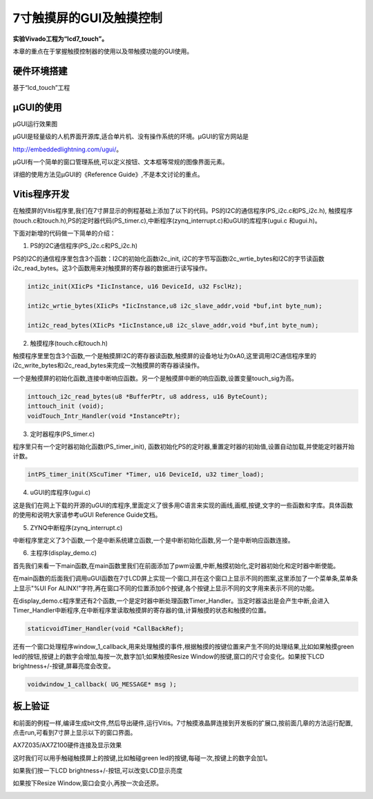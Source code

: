 7寸触摸屏的GUI及触摸控制
==========================

**实验Vivado工程为“lcd7_touch”。**

本章的重点在于掌握触摸控制器的使用以及带触摸功能的GUI使用。

硬件环境搭建
------------

基于“lcd_touch”工程

µGUI的使用
----------

.. image:: images/29_media/image1.jpeg
      
µGUI运行效果图

µGUI是轻量级的人机界面开源库,适合单片机、没有操作系统的环境。µGUI的官方网站是

http://embeddedlightning.com/ugui/。

µGUI有一个简单的窗口管理系统,可以定义按钮、文本框等常规的图像界面元素。

.. image:: images/29_media/image2.png
      
.. image:: images/29_media/image3.png
      
详细的使用方法见µGUI的《Reference Guide》,不是本文讨论的重点。

Vitis程序开发
-------------

在触摸屏的Vitis程序里,我们在7寸屏显示的例程基础上添加了以下的代码。PS的I2C的通信程序(PS_i2c.c和PS_i2c.h),
触摸程序(touch.c和touch.h),PS的定时器代码(PS_timer.c),中断程序(zynq_interrupt.c)和uGUI的库程序(ugui.c
和ugui.h)。

.. image:: images/29_media/image4.png
      
下面对新增的代码做一下简单的介绍：

1. PS的I2C通信程序(PS_i2c.c和PS_i2c.h)

PS的I2C的通信程序里包含3个函数：I2C的初始化函数i2c_init,
i2C的字节写函数i2c_wrtie_bytes和I2C的字节读函数i2c_read_bytes。这3个函数用来对触摸屏的寄存器的数据进行读写操作。

.. code:: c

 inti2c_init(XIicPs *IicInstance, u16 DeviceId, u32 FsclHz);
 
 inti2c_wrtie_bytes(XIicPs *IicInstance,u8 i2c_slave_addr,void *buf,int byte_num);
 
 inti2c_read_bytes(XIicPs *IicInstance,u8 i2c_slave_addr,void *buf,int byte_num);

2. 触摸程序(touch.c和touch.h)

触摸程序里里包含3个函数,一个是触摸屏I2C的寄存器读函数,触摸屏的设备地址为0xA0,这里调用I2C通信程序里的i2c_write_bytes和i2c_read_bytes来完成一次触摸屏的寄存器读操作。

一个是触摸屏的初始化函数,连接中断响应函数。另一个是触摸屏中断的响应函数,设置变量touch_sig为高。

.. code:: c

 inttouch_i2c_read_bytes(u8 *BufferPtr, u8 address, u16 ByteCount);
 inttouch_init (void);
 voidTouch_Intr_Handler(void *InstancePtr);

3. 定时器程序(PS_timer.c)

程序里只有一个定时器初始化函数(PS_timer_init), 函数初始化PS的定时器,重置定时器的初始值,设置自动加载,并使能定时器开始计数。

.. code:: c

 intPS_timer_init(XScuTimer *Timer, u16 DeviceId, u32 timer_load);

4. uGUI的库程序(ugui.c)

这是我们在网上下载的开源的uGUI的库程序,里面定义了很多用C语言来实现的画线,画框,按键,文字的一些函数和字库。具体函数的使用和说明大家请参考uGUI Reference Guide文档。

5. ZYNQ中断程序(zynq_interrupt.c)

中断程序里定义了3个函数,一个是中断系统建立函数,一个是中断初始化函数,另一个是中断响应函数连接。

6. 主程序(display_demo.c)

首先我们来看一下main函数,在main函数里我们在前面添加了pwm设置,中断,触摸初始化,定时器初始化和定时器中断使能。

.. image:: images/29_media/image5.png
      
在main函数的后面我们调用uGUI函数在7寸LCD屏上实现一个窗口,并在这个窗口上显示不同的图案,这里添加了一个菜单条,菜单条上显示"%UI For ALINX!"字符,再在窗口不同的位置添加6个按键,各个按键上显示不同的文字用来表示不同的功能。

.. image:: images/29_media/image6.png
      
在display_demo.c程序里还有2个函数,一个是定时器中断处理函数Timer_Handler。当定时器溢出是会产生中断,会进入Timer_Handler中断程序,在中断程序里读取触摸屏的寄存器的值,计算触摸的状态和触摸的位置。

.. code:: c

 staticvoidTimer_Handler(void *CallBackRef);

还有一个窗口处理程序window_1_callback,用来处理触摸的事件,根据触摸的按键位置来产生不同的处理结果,比如如果触摸green led的按钮,按键上的数字会增加,每按一次,数字加1;如果触摸Resize Window的按键,窗口的尺寸会变化。如果按下LCD brightness+/-按键,屏幕亮度会改变。

.. code:: c

 voidwindow_1_callback( UG_MESSAGE* msg );

板上验证
--------

和前面的例程一样,编译生成bit文件,然后导出硬件,运行Vitis。7寸触摸液晶屏连接到开发板的扩展口,按前面几章的方法运行配置,点击run,可看到7寸屏上显示以下的窗口界面。

.. image:: images/29_media/image7.png
      
AX7Z035/AX7Z100硬件连接及显示效果

这时我们可以用手触碰触摸屏上的按键,比如触碰green led的按键,每碰一次,按键上的数字会加1。

.. image:: images/29_media/image8.jpeg
      
如果我们按一下LCD brightness+/-按钮,可以改变LCD显示亮度

.. image:: images/29_media/image9.jpeg
      
如果按下Resize Window,窗口会变小,再按一次会还原。

.. image:: images/29_media/image10.jpeg
      